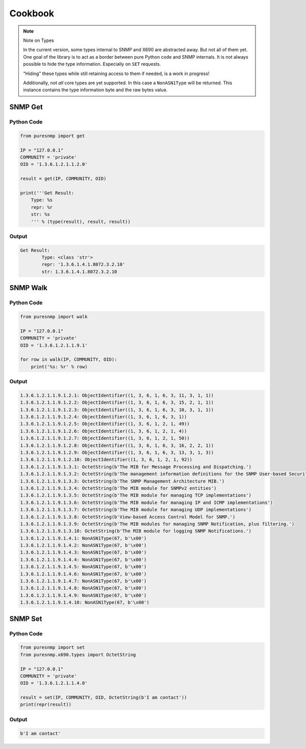 Cookbook
========

.. note:: Note on Types

    In the current version, some types internal to SNMP and X690 are abstracted
    away. But not all of them yet. One goal of the library is to act as a
    border between pure Python code and SNMP internals. It is not always
    possible to hide the type information. Especially on ``SET`` requests.

    "Hiding" these types while still retaining access to them if needed, is a
    work in progress!

    Additionally, not *all* core types are yet supported. In this case a
    ``NonASN1Type`` will be returned. This instance contains the type
    information byte and the raw bytes value.


SNMP Get
--------

Python Code
~~~~~~~~~~~

.. code-block:: python

    from puresnmp import get

    IP = "127.0.0.1"
    COMMUNITY = 'private'
    OID = '1.3.6.1.2.1.1.2.0'

    result = get(IP, COMMUNITY, OID)

    print('''Get Result:
        Type: %s
        repr: %r
        str: %s
        ''' % (type(result), result, result))

Output
~~~~~~


.. code-block:: text

    Get Result:
            Type: <class 'str'>
            repr: '1.3.6.1.4.1.8072.3.2.10'
            str: 1.3.6.1.4.1.8072.3.2.10


SNMP Walk
---------

Python Code
~~~~~~~~~~~

.. code-block:: python

    from puresnmp import walk

    IP = "127.0.0.1"
    COMMUNITY = 'private'
    OID = '1.3.6.1.2.1.1.9.1'

    for row in walk(IP, COMMUNITY, OID):
        print('%s: %r' % row)


Output
~~~~~~

.. code-block:: text

    1.3.6.1.2.1.1.9.1.2.1: ObjectIdentifier((1, 3, 6, 1, 6, 3, 11, 3, 1, 1))
    1.3.6.1.2.1.1.9.1.2.2: ObjectIdentifier((1, 3, 6, 1, 6, 3, 15, 2, 1, 1))
    1.3.6.1.2.1.1.9.1.2.3: ObjectIdentifier((1, 3, 6, 1, 6, 3, 10, 3, 1, 1))
    1.3.6.1.2.1.1.9.1.2.4: ObjectIdentifier((1, 3, 6, 1, 6, 3, 1))
    1.3.6.1.2.1.1.9.1.2.5: ObjectIdentifier((1, 3, 6, 1, 2, 1, 49))
    1.3.6.1.2.1.1.9.1.2.6: ObjectIdentifier((1, 3, 6, 1, 2, 1, 4))
    1.3.6.1.2.1.1.9.1.2.7: ObjectIdentifier((1, 3, 6, 1, 2, 1, 50))
    1.3.6.1.2.1.1.9.1.2.8: ObjectIdentifier((1, 3, 6, 1, 6, 3, 16, 2, 2, 1))
    1.3.6.1.2.1.1.9.1.2.9: ObjectIdentifier((1, 3, 6, 1, 6, 3, 13, 3, 1, 3))
    1.3.6.1.2.1.1.9.1.2.10: ObjectIdentifier((1, 3, 6, 1, 2, 1, 92))
    1.3.6.1.2.1.1.9.1.3.1: OctetString(b'The MIB for Message Processing and Dispatching.')
    1.3.6.1.2.1.1.9.1.3.2: OctetString(b'The management information definitions for the SNMP User-based Security Model.')
    1.3.6.1.2.1.1.9.1.3.3: OctetString(b'The SNMP Management Architecture MIB.')
    1.3.6.1.2.1.1.9.1.3.4: OctetString(b'The MIB module for SNMPv2 entities')
    1.3.6.1.2.1.1.9.1.3.5: OctetString(b'The MIB module for managing TCP implementations')
    1.3.6.1.2.1.1.9.1.3.6: OctetString(b'The MIB module for managing IP and ICMP implementations')
    1.3.6.1.2.1.1.9.1.3.7: OctetString(b'The MIB module for managing UDP implementations')
    1.3.6.1.2.1.1.9.1.3.8: OctetString(b'View-based Access Control Model for SNMP.')
    1.3.6.1.2.1.1.9.1.3.9: OctetString(b'The MIB modules for managing SNMP Notification, plus filtering.')
    1.3.6.1.2.1.1.9.1.3.10: OctetString(b'The MIB module for logging SNMP Notifications.')
    1.3.6.1.2.1.1.9.1.4.1: NonASN1Type(67, b'\x00')
    1.3.6.1.2.1.1.9.1.4.2: NonASN1Type(67, b'\x00')
    1.3.6.1.2.1.1.9.1.4.3: NonASN1Type(67, b'\x00')
    1.3.6.1.2.1.1.9.1.4.4: NonASN1Type(67, b'\x00')
    1.3.6.1.2.1.1.9.1.4.5: NonASN1Type(67, b'\x00')
    1.3.6.1.2.1.1.9.1.4.6: NonASN1Type(67, b'\x00')
    1.3.6.1.2.1.1.9.1.4.7: NonASN1Type(67, b'\x00')
    1.3.6.1.2.1.1.9.1.4.8: NonASN1Type(67, b'\x00')
    1.3.6.1.2.1.1.9.1.4.9: NonASN1Type(67, b'\x00')
    1.3.6.1.2.1.1.9.1.4.10: NonASN1Type(67, b'\x00')


SNMP Set
--------

Python Code
~~~~~~~~~~~

.. code-block:: python

    from puresnmp import set
    from puresnmp.x690.types import OctetString

    IP = "127.0.0.1"
    COMMUNITY = 'private'
    OID = '1.3.6.1.2.1.1.4.0'

    result = set(IP, COMMUNITY, OID, OctetString(b'I am contact'))
    print(repr(result))


Output
~~~~~~

.. code-block:: text

    b'I am contact'
